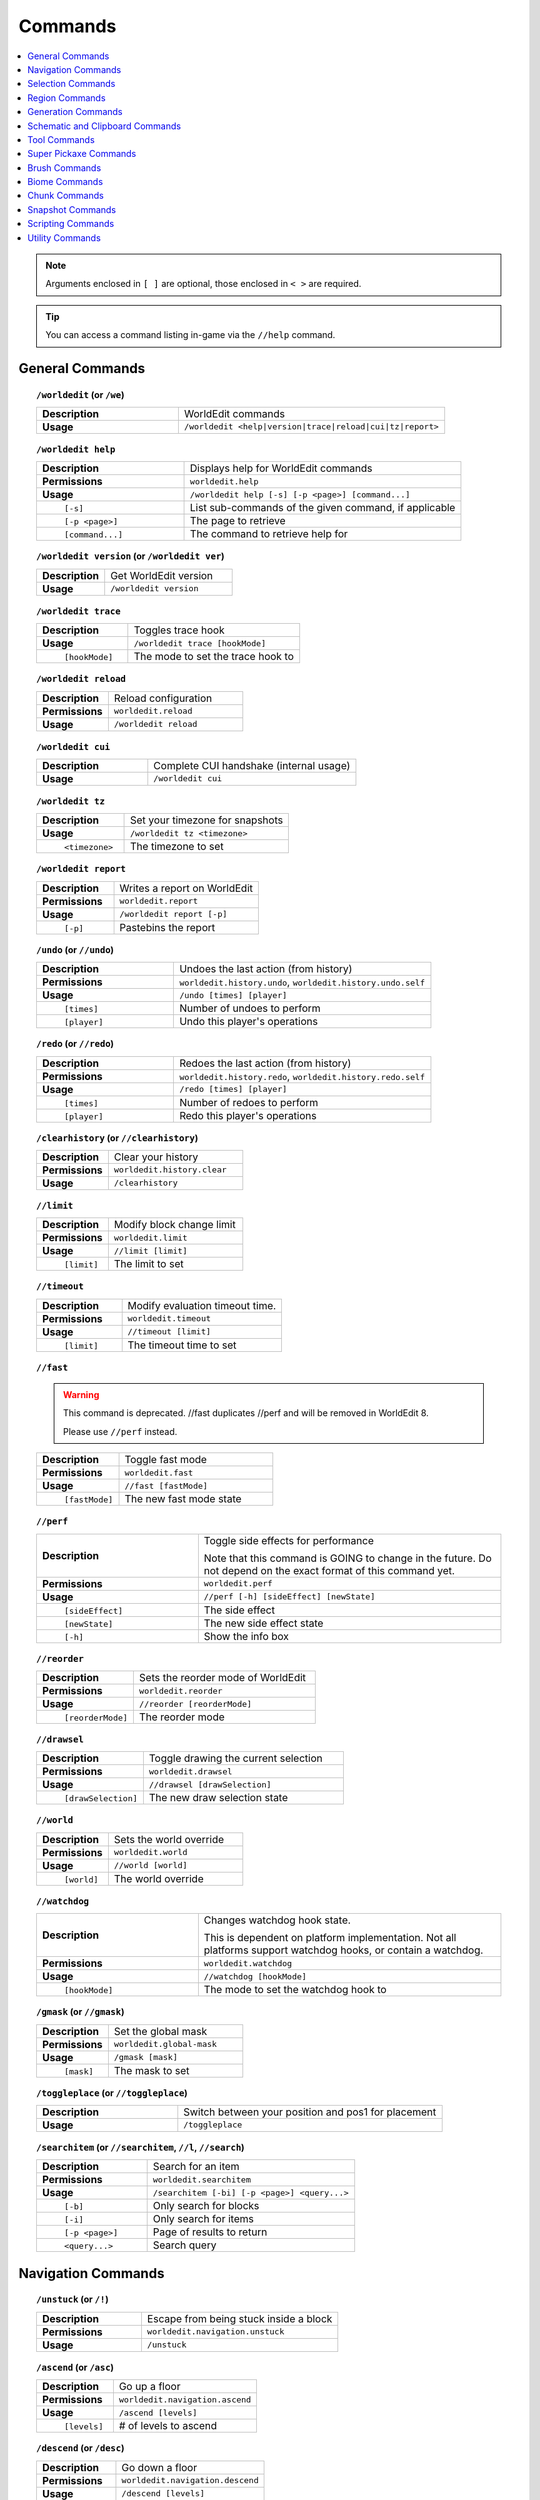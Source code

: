 ========
Commands
========

.. contents::
    :local:

.. note::

    Arguments enclosed in ``[ ]`` are optional, those enclosed in ``< >`` are required.

.. tip::

    You can access a command listing in-game via the ``//help`` command.

General Commands
~~~~~~~~~~~~~~~~
.. raw:: html

    <span id="command-/worldedit"></span>

.. topic:: ``/worldedit`` (or ``/we``)
    :class: command-topic

    .. csv-table::
        :widths: 8, 15

        **Description**,"WorldEdit commands"
        **Usage**,"``/worldedit <help|version|trace|reload|cui|tz|report>``"

.. raw:: html

    <span id="command-/worldedit-help"></span>

.. topic:: ``/worldedit help``
    :class: command-topic

    .. csv-table::
        :widths: 8, 15

        **Description**,"Displays help for WorldEdit commands"
        **Permissions**,"``worldedit.help``"
        **Usage**,"``/worldedit help [-s] [-p <page>] [command...]``"
          ``[-s]``,"List sub-commands of the given command, if applicable"
          ``[-p <page>]``,"The page to retrieve"
          ``[command...]``,"The command to retrieve help for"

.. raw:: html

    <span id="command-/worldedit-version"></span>

.. topic:: ``/worldedit version`` (or ``/worldedit ver``)
    :class: command-topic

    .. csv-table::
        :widths: 8, 15

        **Description**,"Get WorldEdit version"
        **Usage**,"``/worldedit version``"

.. raw:: html

    <span id="command-/worldedit-trace"></span>

.. topic:: ``/worldedit trace``
    :class: command-topic

    .. csv-table::
        :widths: 8, 15

        **Description**,"Toggles trace hook"
        **Usage**,"``/worldedit trace [hookMode]``"
          ``[hookMode]``,"The mode to set the trace hook to"

.. raw:: html

    <span id="command-/worldedit-reload"></span>

.. topic:: ``/worldedit reload``
    :class: command-topic

    .. csv-table::
        :widths: 8, 15

        **Description**,"Reload configuration"
        **Permissions**,"``worldedit.reload``"
        **Usage**,"``/worldedit reload``"

.. raw:: html

    <span id="command-/worldedit-cui"></span>

.. topic:: ``/worldedit cui``
    :class: command-topic

    .. csv-table::
        :widths: 8, 15

        **Description**,"Complete CUI handshake (internal usage)"
        **Usage**,"``/worldedit cui``"

.. raw:: html

    <span id="command-/worldedit-tz"></span>

.. topic:: ``/worldedit tz``
    :class: command-topic

    .. csv-table::
        :widths: 8, 15

        **Description**,"Set your timezone for snapshots"
        **Usage**,"``/worldedit tz <timezone>``"
          ``<timezone>``,"The timezone to set"

.. raw:: html

    <span id="command-/worldedit-report"></span>

.. topic:: ``/worldedit report``
    :class: command-topic

    .. csv-table::
        :widths: 8, 15

        **Description**,"Writes a report on WorldEdit"
        **Permissions**,"``worldedit.report``"
        **Usage**,"``/worldedit report [-p]``"
          ``[-p]``,"Pastebins the report"

.. raw:: html

    <span id="command-/undo"></span>

.. topic:: ``/undo`` (or ``//undo``)
    :class: command-topic

    .. csv-table::
        :widths: 8, 15

        **Description**,"Undoes the last action (from history)"
        **Permissions**,"``worldedit.history.undo``, ``worldedit.history.undo.self``"
        **Usage**,"``/undo [times] [player]``"
          ``[times]``,"Number of undoes to perform"
          ``[player]``,"Undo this player's operations"

.. raw:: html

    <span id="command-/redo"></span>

.. topic:: ``/redo`` (or ``//redo``)
    :class: command-topic

    .. csv-table::
        :widths: 8, 15

        **Description**,"Redoes the last action (from history)"
        **Permissions**,"``worldedit.history.redo``, ``worldedit.history.redo.self``"
        **Usage**,"``/redo [times] [player]``"
          ``[times]``,"Number of redoes to perform"
          ``[player]``,"Redo this player's operations"

.. raw:: html

    <span id="command-/clearhistory"></span>

.. topic:: ``/clearhistory`` (or ``//clearhistory``)
    :class: command-topic

    .. csv-table::
        :widths: 8, 15

        **Description**,"Clear your history"
        **Permissions**,"``worldedit.history.clear``"
        **Usage**,"``/clearhistory``"

.. raw:: html

    <span id="command-//limit"></span>

.. topic:: ``//limit``
    :class: command-topic

    .. csv-table::
        :widths: 8, 15

        **Description**,"Modify block change limit"
        **Permissions**,"``worldedit.limit``"
        **Usage**,"``//limit [limit]``"
          ``[limit]``,"The limit to set"

.. raw:: html

    <span id="command-//timeout"></span>

.. topic:: ``//timeout``
    :class: command-topic

    .. csv-table::
        :widths: 8, 15

        **Description**,"Modify evaluation timeout time."
        **Permissions**,"``worldedit.timeout``"
        **Usage**,"``//timeout [limit]``"
          ``[limit]``,"The timeout time to set"

.. raw:: html

    <span id="command-//fast"></span>

.. topic:: ``//fast``
    :class: command-topic

    .. WARNING::
        This command is deprecated. //fast duplicates //perf and will be removed in WorldEdit 8.

        Please use ``//perf`` instead.
    .. csv-table::
        :widths: 8, 15

        **Description**,"Toggle fast mode"
        **Permissions**,"``worldedit.fast``"
        **Usage**,"``//fast [fastMode]``"
          ``[fastMode]``,"The new fast mode state"

.. raw:: html

    <span id="command-//perf"></span>

.. topic:: ``//perf``
    :class: command-topic

    .. csv-table::
        :widths: 8, 15

        **Description**,"Toggle side effects for performance

        Note that this command is GOING to change in the future. Do not depend on the exact format of this command yet."
        **Permissions**,"``worldedit.perf``"
        **Usage**,"``//perf [-h] [sideEffect] [newState]``"
          ``[sideEffect]``,"The side effect"
          ``[newState]``,"The new side effect state"
          ``[-h]``,"Show the info box"

.. raw:: html

    <span id="command-//reorder"></span>

.. topic:: ``//reorder``
    :class: command-topic

    .. csv-table::
        :widths: 8, 15

        **Description**,"Sets the reorder mode of WorldEdit"
        **Permissions**,"``worldedit.reorder``"
        **Usage**,"``//reorder [reorderMode]``"
          ``[reorderMode]``,"The reorder mode"

.. raw:: html

    <span id="command-//drawsel"></span>

.. topic:: ``//drawsel``
    :class: command-topic

    .. csv-table::
        :widths: 8, 15

        **Description**,"Toggle drawing the current selection"
        **Permissions**,"``worldedit.drawsel``"
        **Usage**,"``//drawsel [drawSelection]``"
          ``[drawSelection]``,"The new draw selection state"

.. raw:: html

    <span id="command-//world"></span>

.. topic:: ``//world``
    :class: command-topic

    .. csv-table::
        :widths: 8, 15

        **Description**,"Sets the world override"
        **Permissions**,"``worldedit.world``"
        **Usage**,"``//world [world]``"
          ``[world]``,"The world override"

.. raw:: html

    <span id="command-//watchdog"></span>

.. topic:: ``//watchdog``
    :class: command-topic

    .. csv-table::
        :widths: 8, 15

        **Description**,"Changes watchdog hook state.

        This is dependent on platform implementation. Not all platforms support watchdog hooks, or contain a watchdog."
        **Permissions**,"``worldedit.watchdog``"
        **Usage**,"``//watchdog [hookMode]``"
          ``[hookMode]``,"The mode to set the watchdog hook to"

.. raw:: html

    <span id="command-/gmask"></span>

.. topic:: ``/gmask`` (or ``//gmask``)
    :class: command-topic

    .. csv-table::
        :widths: 8, 15

        **Description**,"Set the global mask"
        **Permissions**,"``worldedit.global-mask``"
        **Usage**,"``/gmask [mask]``"
          ``[mask]``,"The mask to set"

.. raw:: html

    <span id="command-/toggleplace"></span>

.. topic:: ``/toggleplace`` (or ``//toggleplace``)
    :class: command-topic

    .. csv-table::
        :widths: 8, 15

        **Description**,"Switch between your position and pos1 for placement"
        **Usage**,"``/toggleplace``"

.. raw:: html

    <span id="command-/searchitem"></span>

.. topic:: ``/searchitem`` (or ``//searchitem``, ``//l``, ``//search``)
    :class: command-topic

    .. csv-table::
        :widths: 8, 15

        **Description**,"Search for an item"
        **Permissions**,"``worldedit.searchitem``"
        **Usage**,"``/searchitem [-bi] [-p <page>] <query...>``"
          ``[-b]``,"Only search for blocks"
          ``[-i]``,"Only search for items"
          ``[-p <page>]``,"Page of results to return"
          ``<query...>``,"Search query"


Navigation Commands
~~~~~~~~~~~~~~~~~~~
.. raw:: html

    <span id="command-/unstuck"></span>

.. topic:: ``/unstuck`` (or ``/!``)
    :class: command-topic

    .. csv-table::
        :widths: 8, 15

        **Description**,"Escape from being stuck inside a block"
        **Permissions**,"``worldedit.navigation.unstuck``"
        **Usage**,"``/unstuck``"

.. raw:: html

    <span id="command-/ascend"></span>

.. topic:: ``/ascend`` (or ``/asc``)
    :class: command-topic

    .. csv-table::
        :widths: 8, 15

        **Description**,"Go up a floor"
        **Permissions**,"``worldedit.navigation.ascend``"
        **Usage**,"``/ascend [levels]``"
          ``[levels]``,"# of levels to ascend"

.. raw:: html

    <span id="command-/descend"></span>

.. topic:: ``/descend`` (or ``/desc``)
    :class: command-topic

    .. csv-table::
        :widths: 8, 15

        **Description**,"Go down a floor"
        **Permissions**,"``worldedit.navigation.descend``"
        **Usage**,"``/descend [levels]``"
          ``[levels]``,"# of levels to descend"

.. raw:: html

    <span id="command-/ceil"></span>

.. topic:: ``/ceil``
    :class: command-topic

    .. csv-table::
        :widths: 8, 15

        **Description**,"Go to the ceiling"
        **Permissions**,"``worldedit.navigation.ceiling``"
        **Usage**,"``/ceil [-fg] [clearance]``"
          ``[clearance]``,"# of blocks to leave above you"
          ``[-f]``,"Force using flight to keep you still"
          ``[-g]``,"Force using glass to keep you still"

.. raw:: html

    <span id="command-/thru"></span>

.. topic:: ``/thru``
    :class: command-topic

    .. csv-table::
        :widths: 8, 15

        **Description**,"Pass through walls"
        **Permissions**,"``worldedit.navigation.thru.command``"
        **Usage**,"``/thru``"

.. raw:: html

    <span id="command-/jumpto"></span>

.. topic:: ``/jumpto`` (or ``/j``)
    :class: command-topic

    .. csv-table::
        :widths: 8, 15

        **Description**,"Teleport to a location"
        **Permissions**,"``worldedit.navigation.jumpto.command``"
        **Usage**,"``/jumpto``"

.. raw:: html

    <span id="command-/up"></span>

.. topic:: ``/up``
    :class: command-topic

    .. csv-table::
        :widths: 8, 15

        **Description**,"Go upwards some distance"
        **Permissions**,"``worldedit.navigation.up``"
        **Usage**,"``/up [-fg] <distance>``"
          ``<distance>``,"Distance to go upwards"
          ``[-f]``,"Force using flight to keep you still"
          ``[-g]``,"Force using glass to keep you still"


Selection Commands
~~~~~~~~~~~~~~~~~~
.. raw:: html

    <span id="command-//pos1"></span>

.. topic:: ``//pos1``
    :class: command-topic

    .. csv-table::
        :widths: 8, 15

        **Description**,"Set position 1"
        **Permissions**,"``worldedit.selection.pos``"
        **Usage**,"``//pos1 [coordinates]``"
          ``[coordinates]``,"Coordinates to set position 1 to"

.. raw:: html

    <span id="command-//pos2"></span>

.. topic:: ``//pos2``
    :class: command-topic

    .. csv-table::
        :widths: 8, 15

        **Description**,"Set position 2"
        **Permissions**,"``worldedit.selection.pos``"
        **Usage**,"``//pos2 [coordinates]``"
          ``[coordinates]``,"Coordinates to set position 2 to"

.. raw:: html

    <span id="command-//hpos1"></span>

.. topic:: ``//hpos1``
    :class: command-topic

    .. csv-table::
        :widths: 8, 15

        **Description**,"Set position 1 to targeted block"
        **Permissions**,"``worldedit.selection.hpos``"
        **Usage**,"``//hpos1``"

.. raw:: html

    <span id="command-//hpos2"></span>

.. topic:: ``//hpos2``
    :class: command-topic

    .. csv-table::
        :widths: 8, 15

        **Description**,"Set position 2 to targeted block"
        **Permissions**,"``worldedit.selection.hpos``"
        **Usage**,"``//hpos2``"

.. raw:: html

    <span id="command-//chunk"></span>

.. topic:: ``//chunk``
    :class: command-topic

    .. csv-table::
        :widths: 8, 15

        **Description**,"Set the selection to your current chunk.

        This command selects 256-block-tall areas,
        which can be specified by the y-coordinate.
        E.g. -c x,1,z will select from y=256 to y=511."
        **Permissions**,"``worldedit.selection.chunk``"
        **Usage**,"``//chunk [-cs] [coordinates]``"
          ``[coordinates]``,"The chunk to select"
          ``[-s]``,"Expand your selection to encompass all chunks that are part of it"
          ``[-c]``,"Use chunk coordinates instead of block coordinates"

.. raw:: html

    <span id="command-//wand"></span>

.. topic:: ``//wand``
    :class: command-topic

    .. csv-table::
        :widths: 8, 15

        **Description**,"Get the wand item

        You must have also have permission to use at least one of the features of the requested wand."
        **Permissions**,"``worldedit.wand``"
        **Usage**,"``//wand [-n]``"
          ``[-n]``,"Get a navigation wand"

.. raw:: html

    <span id="command-/toggleeditwand"></span>

.. topic:: ``/toggleeditwand``
    :class: command-topic

    .. csv-table::
        :widths: 8, 15

        **Description**,"Remind the user that the wand is now a tool and can be unbound with /tool none."
        **Permissions**,"``worldedit.wand.toggle``"
        **Usage**,"``/toggleeditwand``"

.. raw:: html

    <span id="command-//contract"></span>

.. topic:: ``//contract``
    :class: command-topic

    .. csv-table::
        :widths: 8, 15

        **Description**,"Contract the selection area"
        **Permissions**,"``worldedit.selection.contract``"
        **Usage**,"``//contract <amount> [reverseAmount] [direction]``"
          ``<amount>``,"Amount to contract the selection by"
          ``[reverseAmount]``,"Amount to contract the selection by in the other direction"
          ``[direction]``,"Direction to contract"

.. raw:: html

    <span id="command-//shift"></span>

.. topic:: ``//shift``
    :class: command-topic

    .. csv-table::
        :widths: 8, 15

        **Description**,"Shift the selection area"
        **Permissions**,"``worldedit.selection.shift``"
        **Usage**,"``//shift <amount> [direction]``"
          ``<amount>``,"Amount to shift the selection by"
          ``[direction]``,"Direction to contract"

.. raw:: html

    <span id="command-//outset"></span>

.. topic:: ``//outset``
    :class: command-topic

    .. csv-table::
        :widths: 8, 15

        **Description**,"Outset the selection area"
        **Permissions**,"``worldedit.selection.outset``"
        **Usage**,"``//outset [-hv] <amount>``"
          ``<amount>``,"Amount to expand the selection by in all directions"
          ``[-h]``,"Only expand horizontally"
          ``[-v]``,"Only expand vertically"

.. raw:: html

    <span id="command-//inset"></span>

.. topic:: ``//inset``
    :class: command-topic

    .. csv-table::
        :widths: 8, 15

        **Description**,"Inset the selection area"
        **Permissions**,"``worldedit.selection.inset``"
        **Usage**,"``//inset [-hv] <amount>``"
          ``<amount>``,"Amount to contract the selection by in all directions"
          ``[-h]``,"Only contract horizontally"
          ``[-v]``,"Only contract vertically"

.. raw:: html

    <span id="command-//size"></span>

.. topic:: ``//size``
    :class: command-topic

    .. csv-table::
        :widths: 8, 15

        **Description**,"Get information about the selection"
        **Permissions**,"``worldedit.selection.size``"
        **Usage**,"``//size [-c]``"
          ``[-c]``,"Get clipboard info instead"

.. raw:: html

    <span id="command-//count"></span>

.. topic:: ``//count``
    :class: command-topic

    .. csv-table::
        :widths: 8, 15

        **Description**,"Counts the number of blocks matching a mask"
        **Permissions**,"``worldedit.analysis.count``"
        **Usage**,"``//count <mask>``"
          ``<mask>``,"The mask of blocks to match"

.. raw:: html

    <span id="command-//distr"></span>

.. topic:: ``//distr``
    :class: command-topic

    .. csv-table::
        :widths: 8, 15

        **Description**,"Get the distribution of blocks in the selection"
        **Permissions**,"``worldedit.analysis.distr``"
        **Usage**,"``//distr [-cd] [-p <page>]``"
          ``[-c]``,"Get the distribution of the clipboard instead"
          ``[-d]``,"Separate blocks by state"
          ``[-p <page>]``,"Gets page from a previous distribution."

.. raw:: html

    <span id="command-//sel"></span>

.. topic:: ``//sel`` (or ``/;``, ``//desel``, ``//deselect``)
    :class: command-topic

    .. csv-table::
        :widths: 8, 15

        **Description**,"Choose a region selector"
        **Usage**,"``//sel [-d] [selector]``"
          ``[selector]``,"Selector to switch to"
          ``[-d]``,"Set default selector"

.. raw:: html

    <span id="command-//expand"></span>

.. topic:: ``//expand``
    :class: command-topic

    .. csv-table::
        :widths: 8, 15

        **Description**,"Expand the selection area"
        **Permissions**,"``worldedit.selection.expand``"
        **Usage**,"``//expand <vert|<amount> [reverseAmount] [direction]>``"
          ``<amount>``,"Amount to expand the selection by, can be `vert` to expand to the whole vertical column"
          ``[reverseAmount]``,"Amount to expand the selection by in the other direction"
          ``[direction]``,"Direction to expand"

.. raw:: html

    <span id="command-//expand-vert"></span>

.. topic:: ``//expand vert``
    :class: command-topic

    .. csv-table::
        :widths: 8, 15

        **Description**,"Vertically expand the selection to world limits."
        **Usage**,"``//expand vert``"


Region Commands
~~~~~~~~~~~~~~~
.. raw:: html

    <span id="command-//set"></span>

.. topic:: ``//set``
    :class: command-topic

    .. csv-table::
        :widths: 8, 15

        **Description**,"Sets all the blocks in the region"
        **Permissions**,"``worldedit.region.set``"
        **Usage**,"``//set <pattern>``"
          ``<pattern>``,"The pattern of blocks to set"

.. raw:: html

    <span id="command-//line"></span>

.. topic:: ``//line``
    :class: command-topic

    .. csv-table::
        :widths: 8, 15

        **Description**,"Draws line segments between cuboid selection corners or convex polyhedral selection vertices

        Can only be used with a cuboid selection or a convex polyhedral selection"
        **Permissions**,"``worldedit.region.line``"
        **Usage**,"``//line [-h] <pattern> [thickness]``"
          ``<pattern>``,"The pattern of blocks to place"
          ``[thickness]``,"The thickness of the line"
          ``[-h]``,"Generate only a shell"

.. raw:: html

    <span id="command-//curve"></span>

.. topic:: ``//curve``
    :class: command-topic

    .. csv-table::
        :widths: 8, 15

        **Description**,"Draws a spline through selected points

        Can only be used with a convex polyhedral selection"
        **Permissions**,"``worldedit.region.curve``"
        **Usage**,"``//curve [-h] <pattern> [thickness]``"
          ``<pattern>``,"The pattern of blocks to place"
          ``[thickness]``,"The thickness of the curve"
          ``[-h]``,"Generate only a shell"

.. raw:: html

    <span id="command-//replace"></span>

.. topic:: ``//replace`` (or ``//re``, ``//rep``)
    :class: command-topic

    .. csv-table::
        :widths: 8, 15

        **Description**,"Replace all blocks in the selection with another"
        **Permissions**,"``worldedit.region.replace``"
        **Usage**,"``//replace [from] <to>``"
          ``[from]``,"The mask representing blocks to replace"
          ``<to>``,"The pattern of blocks to replace with"

.. raw:: html

    <span id="command-//overlay"></span>

.. topic:: ``//overlay``
    :class: command-topic

    .. csv-table::
        :widths: 8, 15

        **Description**,"Set a block on top of blocks in the region"
        **Permissions**,"``worldedit.region.overlay``"
        **Usage**,"``//overlay <pattern>``"
          ``<pattern>``,"The pattern of blocks to overlay"

.. raw:: html

    <span id="command-//center"></span>

.. topic:: ``//center`` (or ``//middle``)
    :class: command-topic

    .. csv-table::
        :widths: 8, 15

        **Description**,"Set the center block(s)"
        **Permissions**,"``worldedit.region.center``"
        **Usage**,"``//center <pattern>``"
          ``<pattern>``,"The pattern of blocks to set"

.. raw:: html

    <span id="command-//naturalize"></span>

.. topic:: ``//naturalize``
    :class: command-topic

    .. csv-table::
        :widths: 8, 15

        **Description**,"3 layers of dirt on top then rock below"
        **Permissions**,"``worldedit.region.naturalize``"
        **Usage**,"``//naturalize``"

.. raw:: html

    <span id="command-//walls"></span>

.. topic:: ``//walls``
    :class: command-topic

    .. csv-table::
        :widths: 8, 15

        **Description**,"Build the four sides of the selection"
        **Permissions**,"``worldedit.region.walls``"
        **Usage**,"``//walls <pattern>``"
          ``<pattern>``,"The pattern of blocks to set"

.. raw:: html

    <span id="command-//faces"></span>

.. topic:: ``//faces`` (or ``//outline``)
    :class: command-topic

    .. csv-table::
        :widths: 8, 15

        **Description**,"Build the walls, ceiling, and floor of a selection"
        **Permissions**,"``worldedit.region.faces``"
        **Usage**,"``//faces <pattern>``"
          ``<pattern>``,"The pattern of blocks to set"

.. raw:: html

    <span id="command-//smooth"></span>

.. topic:: ``//smooth``
    :class: command-topic

    .. csv-table::
        :widths: 8, 15

        **Description**,"Smooth the elevation in the selection

        Example: '//smooth 1 grass_block,dirt,stone' would only smooth natural surface terrain."
        **Permissions**,"``worldedit.region.smooth``"
        **Usage**,"``//smooth [iterations] [mask]``"
          ``[iterations]``,"# of iterations to perform"
          ``[mask]``,"The mask of blocks to use as the height map"

.. raw:: html

    <span id="command-//move"></span>

.. topic:: ``//move``
    :class: command-topic

    .. csv-table::
        :widths: 8, 15

        **Description**,"Move the contents of the selection"
        **Permissions**,"``worldedit.region.move``"
        **Usage**,"``//move [-abes] [multiplier] [offset] [replace] [-m <mask>]``"
          ``[multiplier]``,"number of times to apply the offset"
          ``[offset]``,"The offset to move"
          ``[replace]``,"The pattern of blocks to leave"
          ``[-s]``,"Shift the selection to the target location"
          ``[-a]``,"Ignore air blocks"
          ``[-e]``,"Also copy entities"
          ``[-b]``,"Also copy biomes"
          ``[-m <mask>]``,"Set the include mask, non-matching blocks become air"

.. raw:: html

    <span id="command-//stack"></span>

.. topic:: ``//stack``
    :class: command-topic

    .. csv-table::
        :widths: 8, 15

        **Description**,"Repeat the contents of the selection"
        **Permissions**,"``worldedit.region.stack``"
        **Usage**,"``//stack [-abers] [count] [offset] [-m <mask>]``"
          ``[count]``,"# of copies to stack"
          ``[offset]``,"How far to move the contents each stack"
          ``[-s]``,"Shift the selection to the last stacked copy"
          ``[-a]``,"Ignore air blocks"
          ``[-e]``,"Also copy entities"
          ``[-b]``,"Also copy biomes"
          ``[-r]``,"Use block units"
          ``[-m <mask>]``,"Set the include mask, non-matching blocks become air"

.. raw:: html

    <span id="command-//regen"></span>

.. topic:: ``//regen``
    :class: command-topic

    .. csv-table::
        :widths: 8, 15

        **Description**,"Regenerates the contents of the selection"
        **Permissions**,"``worldedit.regen``"
        **Usage**,"``//regen [-b] [seed]``"
          ``[seed]``,"The seed to regenerate with, otherwise uses world seed"
          ``[-b]``,"Regenerate biomes as well"

.. raw:: html

    <span id="command-//deform"></span>

.. topic:: ``//deform``
    :class: command-topic

    .. csv-table::
        :widths: 8, 15

        **Description**,"Deforms a selected region with an expression

        The expression is executed for each block and is expected
        to modify the variables x, y and z to point to a new block
        to fetch. For details, see https://ehub.to/we/expr"
        **Permissions**,"``worldedit.region.deform``"
        **Usage**,"``//deform [-cor] <expression...>``"
          ``<expression...>``,"The expression to use"
          ``[-r]``,"Use the game's coordinate origin"
          ``[-o]``,"Use the placement's coordinate origin"
          ``[-c]``,"Use the selection's center as origin"

.. raw:: html

    <span id="command-//hollow"></span>

.. topic:: ``//hollow``
    :class: command-topic

    .. csv-table::
        :widths: 8, 15

        **Description**,"Hollows out the object contained in this selection

        Thickness is measured in manhattan distance."
        **Permissions**,"``worldedit.region.hollow``"
        **Usage**,"``//hollow [thickness] [pattern]``"
          ``[thickness]``,"Thickness of the shell to leave"
          ``[pattern]``,"The pattern of blocks to replace the hollowed area with"

.. raw:: html

    <span id="command-//forest"></span>

.. topic:: ``//forest``
    :class: command-topic

    .. csv-table::
        :widths: 8, 15

        **Description**,"Make a forest within the region"
        **Permissions**,"``worldedit.region.forest``"
        **Usage**,"``//forest [type] [density]``"
          ``[type]``,"The type of tree to place"
          ``[density]``,"The density of the forest"

.. raw:: html

    <span id="command-//flora"></span>

.. topic:: ``//flora``
    :class: command-topic

    .. csv-table::
        :widths: 8, 15

        **Description**,"Make flora within the region"
        **Permissions**,"``worldedit.region.flora``"
        **Usage**,"``//flora [density]``"
          ``[density]``,"The density of the forest"


Generation Commands
~~~~~~~~~~~~~~~~~~~
.. raw:: html

    <span id="command-//hcyl"></span>

.. topic:: ``//hcyl``
    :class: command-topic

    .. csv-table::
        :widths: 8, 15

        **Description**,"Generates a hollow cylinder."
        **Permissions**,"``worldedit.generation.cylinder``"
        **Usage**,"``//hcyl <pattern> <radii> [height]``"
          ``<pattern>``,"The pattern of blocks to generate"
          ``<radii>``,"The radii of the cylinder. 1st is N/S, 2nd is E/W"
          ``[height]``,"The height of the cylinder"

.. raw:: html

    <span id="command-//cyl"></span>

.. topic:: ``//cyl``
    :class: command-topic

    .. csv-table::
        :widths: 8, 15

        **Description**,"Generates a cylinder."
        **Permissions**,"``worldedit.generation.cylinder``"
        **Usage**,"``//cyl [-h] <pattern> <radii> [height]``"
          ``<pattern>``,"The pattern of blocks to generate"
          ``<radii>``,"The radii of the cylinder. 1st is N/S, 2nd is E/W"
          ``[height]``,"The height of the cylinder"
          ``[-h]``,"Make a hollow cylinder"

.. raw:: html

    <span id="command-//hsphere"></span>

.. topic:: ``//hsphere``
    :class: command-topic

    .. csv-table::
        :widths: 8, 15

        **Description**,"Generates a hollow sphere."
        **Permissions**,"``worldedit.generation.sphere``"
        **Usage**,"``//hsphere [-r] <pattern> <radii>``"
          ``<pattern>``,"The pattern of blocks to generate"
          ``<radii>``,"The radii of the sphere. Order is N/S, U/D, E/W"
          ``[-r]``,"Raise the bottom of the sphere to the placement position"

.. raw:: html

    <span id="command-//sphere"></span>

.. topic:: ``//sphere``
    :class: command-topic

    .. csv-table::
        :widths: 8, 15

        **Description**,"Generates a filled sphere."
        **Permissions**,"``worldedit.generation.sphere``"
        **Usage**,"``//sphere [-hr] <pattern> <radii>``"
          ``<pattern>``,"The pattern of blocks to generate"
          ``<radii>``,"The radii of the sphere. Order is N/S, U/D, E/W"
          ``[-r]``,"Raise the bottom of the sphere to the placement position"
          ``[-h]``,"Make a hollow sphere"

.. raw:: html

    <span id="command-/forestgen"></span>

.. topic:: ``/forestgen``
    :class: command-topic

    .. csv-table::
        :widths: 8, 15

        **Description**,"Generate a forest"
        **Permissions**,"``worldedit.generation.forest``"
        **Usage**,"``/forestgen [size] [type] [density]``"
          ``[size]``,"The size of the forest, in blocks"
          ``[type]``,"The type of forest"
          ``[density]``,"The density of the forest, between 0 and 100"

.. raw:: html

    <span id="command-/pumpkins"></span>

.. topic:: ``/pumpkins``
    :class: command-topic

    .. csv-table::
        :widths: 8, 15

        **Description**,"Generate pumpkin patches"
        **Permissions**,"``worldedit.generation.pumpkins``"
        **Usage**,"``/pumpkins [size]``"
          ``[size]``,"The size of the patch"

.. raw:: html

    <span id="command-//hpyramid"></span>

.. topic:: ``//hpyramid``
    :class: command-topic

    .. csv-table::
        :widths: 8, 15

        **Description**,"Generate a hollow pyramid"
        **Permissions**,"``worldedit.generation.pyramid``"
        **Usage**,"``//hpyramid <pattern> <size>``"
          ``<pattern>``,"The pattern of blocks to set"
          ``<size>``,"The size of the pyramid"

.. raw:: html

    <span id="command-//pyramid"></span>

.. topic:: ``//pyramid``
    :class: command-topic

    .. csv-table::
        :widths: 8, 15

        **Description**,"Generate a filled pyramid"
        **Permissions**,"``worldedit.generation.pyramid``"
        **Usage**,"``//pyramid [-h] <pattern> <size>``"
          ``<pattern>``,"The pattern of blocks to set"
          ``<size>``,"The size of the pyramid"
          ``[-h]``,"Make a hollow pyramid"

.. raw:: html

    <span id="command-//generate"></span>

.. topic:: ``//generate`` (or ``//gen``, ``//g``)
    :class: command-topic

    .. csv-table::
        :widths: 8, 15

        **Description**,"Generates a shape according to a formula.

        For details, see https://ehub.to/we/expr"
        **Permissions**,"``worldedit.generation.shape``"
        **Usage**,"``//generate [-chor] <pattern> <expression...>``"
          ``<pattern>``,"The pattern of blocks to set"
          ``<expression...>``,"Expression to test block placement locations and set block type"
          ``[-h]``,"Generate a hollow shape"
          ``[-r]``,"Use the game's coordinate origin"
          ``[-o]``,"Use the placement's coordinate origin"
          ``[-c]``,"Use the selection's center as origin"

.. raw:: html

    <span id="command-//generatebiome"></span>

.. topic:: ``//generatebiome`` (or ``//genbiome``, ``//gb``)
    :class: command-topic

    .. csv-table::
        :widths: 8, 15

        **Description**,"Sets biome according to a formula.

        For details, see https://ehub.to/we/expr"
        **Permissions**,"``worldedit.generation.shape.biome``"
        **Usage**,"``//generatebiome [-chor] <target> <expression...>``"
          ``<target>``,"The biome type to set"
          ``<expression...>``,"Expression to test block placement locations and set biome type"
          ``[-h]``,"Generate a hollow shape"
          ``[-r]``,"Use the game's coordinate origin"
          ``[-o]``,"Use the placement's coordinate origin"
          ``[-c]``,"Use the selection's center as origin"


Schematic and Clipboard Commands
~~~~~~~~~~~~~~~~~~~~~~~~~~~~~~~~
.. raw:: html

    <span id="command-/schematic"></span>

.. topic:: ``/schematic`` (or ``/schem``, ``//schematic``, ``//schem``)
    :class: command-topic

    .. csv-table::
        :widths: 8, 15

        **Description**,"Schematic commands for saving/loading areas"
        **Permissions**,"``worldedit.schematic.delete``, ``worldedit.schematic.list``, ``worldedit.clipboard.load``, ``worldedit.schematic.save``, ``worldedit.schematic.formats``, ``worldedit.schematic.load``, ``worldedit.clipboard.save``"
        **Usage**,"``/schematic <list|formats|load|delete|save>``"

.. raw:: html

    <span id="command-/schematic-list"></span>

.. topic:: ``/schematic list`` (or ``/schematic all``, ``/schematic ls``)
    :class: command-topic

    .. csv-table::
        :widths: 8, 15

        **Description**,"List saved schematics

        Note: Format is not fully verified until loading."
        **Permissions**,"``worldedit.schematic.list``"
        **Usage**,"``/schematic list [-dn] [-p <page>]``"
          ``[-p <page>]``,"Page to view."
          ``[-d]``,"Sort by date, oldest first"
          ``[-n]``,"Sort by date, newest first"

.. raw:: html

    <span id="command-/schematic-formats"></span>

.. topic:: ``/schematic formats`` (or ``/schematic listformats``, ``/schematic f``)
    :class: command-topic

    .. csv-table::
        :widths: 8, 15

        **Description**,"List available formats"
        **Permissions**,"``worldedit.schematic.formats``"
        **Usage**,"``/schematic formats``"

.. raw:: html

    <span id="command-/schematic-load"></span>

.. topic:: ``/schematic load``
    :class: command-topic

    .. csv-table::
        :widths: 8, 15

        **Description**,"Load a schematic into your clipboard"
        **Permissions**,"``worldedit.clipboard.load``, ``worldedit.schematic.load``"
        **Usage**,"``/schematic load <filename> [formatName]``"
          ``<filename>``,"File name."
          ``[formatName]``,"Format name."

.. raw:: html

    <span id="command-/schematic-delete"></span>

.. topic:: ``/schematic delete`` (or ``/schematic d``)
    :class: command-topic

    .. csv-table::
        :widths: 8, 15

        **Description**,"Delete a saved schematic"
        **Permissions**,"``worldedit.schematic.delete``"
        **Usage**,"``/schematic delete <filename>``"
          ``<filename>``,"File name."

.. raw:: html

    <span id="command-/schematic-save"></span>

.. topic:: ``/schematic save``
    :class: command-topic

    .. csv-table::
        :widths: 8, 15

        **Description**,"Save a schematic into your clipboard"
        **Permissions**,"``worldedit.clipboard.save``, ``worldedit.schematic.save``"
        **Usage**,"``/schematic save [-f] <filename> [formatName]``"
          ``<filename>``,"File name."
          ``[formatName]``,"Format name."
          ``[-f]``,"Overwrite an existing file."

.. raw:: html

    <span id="command-//copy"></span>

.. topic:: ``//copy``
    :class: command-topic

    .. csv-table::
        :widths: 8, 15

        **Description**,"Copy the selection to the clipboard"
        **Permissions**,"``worldedit.clipboard.copy``"
        **Usage**,"``//copy [-be] [-m <mask>]``"
          ``[-e]``,"Also copy entities"
          ``[-b]``,"Also copy biomes"
          ``[-m <mask>]``,"Set the include mask, non-matching blocks become air"

.. raw:: html

    <span id="command-//cut"></span>

.. topic:: ``//cut``
    :class: command-topic

    .. csv-table::
        :widths: 8, 15

        **Description**,"Cut the selection to the clipboard"
        **Permissions**,"``worldedit.clipboard.cut``"
        **Usage**,"``//cut [-be] [leavePattern] [-m <mask>]``"
          ``[leavePattern]``,"Pattern to leave in place of the selection"
          ``[-e]``,"Also cut entities"
          ``[-b]``,"Also copy biomes, source biomes are unaffected"
          ``[-m <mask>]``,"Set the exclude mask, non-matching blocks become air"

.. raw:: html

    <span id="command-//paste"></span>

.. topic:: ``//paste``
    :class: command-topic

    .. csv-table::
        :widths: 8, 15

        **Description**,"Paste the clipboard's contents"
        **Permissions**,"``worldedit.clipboard.paste``"
        **Usage**,"``//paste [-abenos] [-m <sourceMask>]``"
          ``[-a]``,"Skip air blocks"
          ``[-o]``,"Paste at the original position"
          ``[-s]``,"Select the region after pasting"
          ``[-n]``,"No paste, select only. (Implies -s)"
          ``[-e]``,"Paste entities if available"
          ``[-b]``,"Paste biomes if available"
          ``[-m <sourceMask>]``,"Only paste blocks matching this mask"

.. raw:: html

    <span id="command-//rotate"></span>

.. topic:: ``//rotate``
    :class: command-topic

    .. csv-table::
        :widths: 8, 15

        **Description**,"Rotate the contents of the clipboard

        Non-destructively rotate the contents of the clipboard.
        Angles are provided in degrees and a positive angle will result in a clockwise rotation. Multiple rotations can be stacked. Interpolation is not performed so angles should be a multiple of 90 degrees."
        **Permissions**,"``worldedit.clipboard.rotate``"
        **Usage**,"``//rotate <rotateY> [rotateX] [rotateZ]``"
          ``<rotateY>``,"Amount to rotate on the y-axis"
          ``[rotateX]``,"Amount to rotate on the x-axis"
          ``[rotateZ]``,"Amount to rotate on the z-axis"

.. raw:: html

    <span id="command-//flip"></span>

.. topic:: ``//flip``
    :class: command-topic

    .. csv-table::
        :widths: 8, 15

        **Description**,"Flip the contents of the clipboard across the origin"
        **Permissions**,"``worldedit.clipboard.flip``"
        **Usage**,"``//flip [direction]``"
          ``[direction]``,"The direction to flip, defaults to look direction."

.. raw:: html

    <span id="command-/clearclipboard"></span>

.. topic:: ``/clearclipboard``
    :class: command-topic

    .. csv-table::
        :widths: 8, 15

        **Description**,"Clear your clipboard"
        **Permissions**,"``worldedit.clipboard.clear``"
        **Usage**,"``/clearclipboard``"


Tool Commands
~~~~~~~~~~~~~
.. raw:: html

    <span id="command-/tool"></span>

.. topic:: ``/tool``
    :class: command-topic

    .. csv-table::
        :widths: 8, 15

        **Description**,"Binds a tool to the item in your hand"
        **Usage**,"``/tool <none|navwand|info|deltree|floodfill|lrbuild|cycler|farwand|repl|tree|selwand|stacker>``"

.. raw:: html

    <span id="command-/tool-none"></span>

.. topic:: ``/tool none`` (or ``/tool unbind``)
    :class: command-topic

    .. csv-table::
        :widths: 8, 15

        **Description**,"Unbind a bound tool from your current item"
        **Usage**,"``/tool none``"

.. raw:: html

    <span id="command-/tool-navwand"></span>

.. topic:: ``/tool navwand``
    :class: command-topic

    .. csv-table::
        :widths: 8, 15

        **Description**,"Navigation wand tool"
        **Permissions**,"``worldedit.setwand``"
        **Usage**,"``/tool navwand``"

.. raw:: html

    <span id="command-/tool-info"></span>

.. topic:: ``/tool info``
    :class: command-topic

    .. csv-table::
        :widths: 8, 15

        **Description**,"Block information tool"
        **Permissions**,"``worldedit.tool.info``"
        **Usage**,"``/tool info``"

.. raw:: html

    <span id="command-/tool-deltree"></span>

.. topic:: ``/tool deltree``
    :class: command-topic

    .. csv-table::
        :widths: 8, 15

        **Description**,"Floating tree remover tool"
        **Permissions**,"``worldedit.tool.deltree``"
        **Usage**,"``/tool deltree``"

.. raw:: html

    <span id="command-/tool-floodfill"></span>

.. topic:: ``/tool floodfill`` (or ``/tool flood``)
    :class: command-topic

    .. csv-table::
        :widths: 8, 15

        **Description**,"Flood fill tool"
        **Permissions**,"``worldedit.tool.flood-fill``"
        **Usage**,"``/tool floodfill <pattern> <range>``"
          ``<pattern>``,"The pattern to flood fill"
          ``<range>``,"The range to perform the fill"

.. raw:: html

    <span id="command-/tool-lrbuild"></span>

.. topic:: ``/tool lrbuild``
    :class: command-topic

    .. csv-table::
        :widths: 8, 15

        **Description**,"Long-range building tool"
        **Permissions**,"``worldedit.tool.lrbuild``"
        **Usage**,"``/tool lrbuild <primary> <secondary>``"
          ``<primary>``,"Pattern to set on left-click"
          ``<secondary>``,"Pattern to set on right-click"

.. raw:: html

    <span id="command-/tool-cycler"></span>

.. topic:: ``/tool cycler``
    :class: command-topic

    .. csv-table::
        :widths: 8, 15

        **Description**,"Block data cycler tool"
        **Permissions**,"``worldedit.tool.data-cycler``"
        **Usage**,"``/tool cycler``"

.. raw:: html

    <span id="command-/tool-farwand"></span>

.. topic:: ``/tool farwand``
    :class: command-topic

    .. csv-table::
        :widths: 8, 15

        **Description**,"Wand at a distance tool"
        **Permissions**,"``worldedit.tool.farwand``"
        **Usage**,"``/tool farwand``"

.. raw:: html

    <span id="command-/tool-repl"></span>

.. topic:: ``/tool repl``
    :class: command-topic

    .. csv-table::
        :widths: 8, 15

        **Description**,"Block replacer tool"
        **Permissions**,"``worldedit.tool.replacer``"
        **Usage**,"``/tool repl <pattern>``"
          ``<pattern>``,"The pattern of blocks to place"

.. raw:: html

    <span id="command-/tool-tree"></span>

.. topic:: ``/tool tree``
    :class: command-topic

    .. csv-table::
        :widths: 8, 15

        **Description**,"Tree generator tool"
        **Permissions**,"``worldedit.tool.tree``"
        **Usage**,"``/tool tree [type]``"
          ``[type]``,"Type of tree to generate"

.. raw:: html

    <span id="command-/tool-selwand"></span>

.. topic:: ``/tool selwand``
    :class: command-topic

    .. csv-table::
        :widths: 8, 15

        **Description**,"Selection wand tool"
        **Permissions**,"``worldedit.setwand``"
        **Usage**,"``/tool selwand``"

.. raw:: html

    <span id="command-/tool-stacker"></span>

.. topic:: ``/tool stacker``
    :class: command-topic

    .. csv-table::
        :widths: 8, 15

        **Description**,"Block stacker tool"
        **Permissions**,"``worldedit.tool.stack``"
        **Usage**,"``/tool stacker [range] [mask]``"
          ``[range]``,"The max range of the stack"
          ``[mask]``,"The mask to stack until"

.. raw:: html

    <span id="command-/none"></span>

.. topic:: ``/none``
    :class: command-topic

    .. WARNING::
        This command is deprecated. Global tool names cause conflicts and will be removed in WorldEdit 8.

        Please use ``/tool none`` instead.
    .. csv-table::
        :widths: 8, 15

        **Description**,"Unbind a bound tool from your current item"
        **Usage**,"``/none``"

.. raw:: html

    <span id="command-/selwand"></span>

.. topic:: ``/selwand`` (or ``//selwand``)
    :class: command-topic

    .. WARNING::
        This command is deprecated. Global tool names cause conflicts and will be removed in WorldEdit 8.

        Please use ``/tool selwand`` instead.
    .. csv-table::
        :widths: 8, 15

        **Description**,"Selection wand tool"
        **Permissions**,"``worldedit.setwand``"
        **Usage**,"``/selwand``"

.. raw:: html

    <span id="command-/navwand"></span>

.. topic:: ``/navwand`` (or ``//navwand``)
    :class: command-topic

    .. WARNING::
        This command is deprecated. Global tool names cause conflicts and will be removed in WorldEdit 8.

        Please use ``/tool navwand`` instead.
    .. csv-table::
        :widths: 8, 15

        **Description**,"Navigation wand tool"
        **Permissions**,"``worldedit.setwand``"
        **Usage**,"``/navwand``"

.. raw:: html

    <span id="command-/info"></span>

.. topic:: ``/info``
    :class: command-topic

    .. WARNING::
        This command is deprecated. Global tool names cause conflicts and will be removed in WorldEdit 8.

        Please use ``/tool info`` instead.
    .. csv-table::
        :widths: 8, 15

        **Description**,"Block information tool"
        **Permissions**,"``worldedit.tool.info``"
        **Usage**,"``/info``"

.. raw:: html

    <span id="command-/tree"></span>

.. topic:: ``/tree``
    :class: command-topic

    .. WARNING::
        This command is deprecated. Global tool names cause conflicts and will be removed in WorldEdit 8.

        Please use ``/tool tree`` instead.
    .. csv-table::
        :widths: 8, 15

        **Description**,"Tree generator tool"
        **Permissions**,"``worldedit.tool.tree``"
        **Usage**,"``/tree [type]``"
          ``[type]``,"Type of tree to generate"

.. raw:: html

    <span id="command-/repl"></span>

.. topic:: ``/repl``
    :class: command-topic

    .. WARNING::
        This command is deprecated. Global tool names cause conflicts and will be removed in WorldEdit 8.

        Please use ``/tool repl`` instead.
    .. csv-table::
        :widths: 8, 15

        **Description**,"Block replacer tool"
        **Permissions**,"``worldedit.tool.replacer``"
        **Usage**,"``/repl <pattern>``"
          ``<pattern>``,"The pattern of blocks to place"

.. raw:: html

    <span id="command-/cycler"></span>

.. topic:: ``/cycler``
    :class: command-topic

    .. WARNING::
        This command is deprecated. Global tool names cause conflicts and will be removed in WorldEdit 8.

        Please use ``/tool cycler`` instead.
    .. csv-table::
        :widths: 8, 15

        **Description**,"Block data cycler tool"
        **Permissions**,"``worldedit.tool.data-cycler``"
        **Usage**,"``/cycler``"

.. raw:: html

    <span id="command-/floodfill"></span>

.. topic:: ``/floodfill`` (or ``/flood``)
    :class: command-topic

    .. WARNING::
        This command is deprecated. Global tool names cause conflicts and will be removed in WorldEdit 8.

        Please use ``/tool floodfill`` instead.
    .. csv-table::
        :widths: 8, 15

        **Description**,"Flood fill tool"
        **Permissions**,"``worldedit.tool.flood-fill``"
        **Usage**,"``/floodfill <pattern> <range>``"
          ``<pattern>``,"The pattern to flood fill"
          ``<range>``,"The range to perform the fill"

.. raw:: html

    <span id="command-/deltree"></span>

.. topic:: ``/deltree``
    :class: command-topic

    .. WARNING::
        This command is deprecated. Global tool names cause conflicts and will be removed in WorldEdit 8.

        Please use ``/tool deltree`` instead.
    .. csv-table::
        :widths: 8, 15

        **Description**,"Floating tree remover tool"
        **Permissions**,"``worldedit.tool.deltree``"
        **Usage**,"``/deltree``"

.. raw:: html

    <span id="command-/farwand"></span>

.. topic:: ``/farwand``
    :class: command-topic

    .. WARNING::
        This command is deprecated. Global tool names cause conflicts and will be removed in WorldEdit 8.

        Please use ``/tool farwand`` instead.
    .. csv-table::
        :widths: 8, 15

        **Description**,"Wand at a distance tool"
        **Permissions**,"``worldedit.tool.farwand``"
        **Usage**,"``/farwand``"

.. raw:: html

    <span id="command-/lrbuild"></span>

.. topic:: ``/lrbuild`` (or ``//lrbuild``)
    :class: command-topic

    .. WARNING::
        This command is deprecated. Global tool names cause conflicts and will be removed in WorldEdit 8.

        Please use ``/tool lrbuild`` instead.
    .. csv-table::
        :widths: 8, 15

        **Description**,"Long-range building tool"
        **Permissions**,"``worldedit.tool.lrbuild``"
        **Usage**,"``/lrbuild <primary> <secondary>``"
          ``<primary>``,"Pattern to set on left-click"
          ``<secondary>``,"Pattern to set on right-click"

.. raw:: html

    <span id="command-//"></span>

.. topic:: ``//`` (or ``/,``)
    :class: command-topic

    .. csv-table::
        :widths: 8, 15

        **Description**,"Toggle the super pickaxe function"
        **Permissions**,"``worldedit.superpickaxe``"
        **Usage**,"``// [superPickaxe]``"
          ``[superPickaxe]``,"The new super pickaxe state"

.. raw:: html

    <span id="command-/mask"></span>

.. topic:: ``/mask``
    :class: command-topic

    .. csv-table::
        :widths: 8, 15

        **Description**,"Set the brush mask"
        **Permissions**,"``worldedit.brush.options.mask``"
        **Usage**,"``/mask [mask]``"
          ``[mask]``,"The mask to set"

.. raw:: html

    <span id="command-/material"></span>

.. topic:: ``/material`` (or ``//material``)
    :class: command-topic

    .. csv-table::
        :widths: 8, 15

        **Description**,"Set the brush material"
        **Permissions**,"``worldedit.brush.options.material``"
        **Usage**,"``/material <pattern>``"
          ``<pattern>``,"The pattern of blocks to use"

.. raw:: html

    <span id="command-/range"></span>

.. topic:: ``/range``
    :class: command-topic

    .. csv-table::
        :widths: 8, 15

        **Description**,"Set the brush range"
        **Permissions**,"``worldedit.brush.options.range``"
        **Usage**,"``/range <range>``"
          ``<range>``,"The range of the brush"

.. raw:: html

    <span id="command-/size"></span>

.. topic:: ``/size``
    :class: command-topic

    .. csv-table::
        :widths: 8, 15

        **Description**,"Set the brush size"
        **Permissions**,"``worldedit.brush.options.size``"
        **Usage**,"``/size <size>``"
          ``<size>``,"The size of the brush"

.. raw:: html

    <span id="command-/tracemask"></span>

.. topic:: ``/tracemask``
    :class: command-topic

    .. csv-table::
        :widths: 8, 15

        **Description**,"Set the mask used to stop tool traces"
        **Permissions**,"``worldedit.brush.options.tracemask``"
        **Usage**,"``/tracemask [mask]``"
          ``[mask]``,"The trace mask to set"


Super Pickaxe Commands
~~~~~~~~~~~~~~~~~~~~~~
.. raw:: html

    <span id="command-/superpickaxe"></span>

.. topic:: ``/superpickaxe`` (or ``/pickaxe``, ``/sp``)
    :class: command-topic

    .. csv-table::
        :widths: 8, 15

        **Description**,"Super-pickaxe commands"
        **Permissions**,"``worldedit.superpickaxe.area``, ``worldedit.superpickaxe.recursive``, ``worldedit.superpickaxe``"
        **Usage**,"``/superpickaxe <single|area|recursive>``"

.. raw:: html

    <span id="command-/superpickaxe-single"></span>

.. topic:: ``/superpickaxe single``
    :class: command-topic

    .. csv-table::
        :widths: 8, 15

        **Description**,"Enable the single block super pickaxe mode"
        **Permissions**,"``worldedit.superpickaxe``"
        **Usage**,"``/superpickaxe single``"

.. raw:: html

    <span id="command-/superpickaxe-area"></span>

.. topic:: ``/superpickaxe area``
    :class: command-topic

    .. csv-table::
        :widths: 8, 15

        **Description**,"Enable the area super pickaxe pickaxe mode"
        **Permissions**,"``worldedit.superpickaxe.area``"
        **Usage**,"``/superpickaxe area <range>``"
          ``<range>``,"The range of the area pickaxe"

.. raw:: html

    <span id="command-/superpickaxe-recursive"></span>

.. topic:: ``/superpickaxe recursive`` (or ``/superpickaxe recur``)
    :class: command-topic

    .. csv-table::
        :widths: 8, 15

        **Description**,"Enable the recursive super pickaxe pickaxe mode"
        **Permissions**,"``worldedit.superpickaxe.recursive``"
        **Usage**,"``/superpickaxe recursive <range>``"
          ``<range>``,"The range of the recursive pickaxe"


Brush Commands
~~~~~~~~~~~~~~
.. raw:: html

    <span id="command-/brush"></span>

.. topic:: ``/brush`` (or ``/br``, ``//brush``, ``//br``)
    :class: command-topic

    .. csv-table::
        :widths: 8, 15

        **Description**,"Brushing commands"
        **Usage**,"``/brush <forest|butcher|paint|none|clipboard|gravity|heightmap|extinguish|sphere|raise|smooth|cylinder|set|apply|deform|lower|snow|biome>``"

.. raw:: html

    <span id="command-/brush-forest"></span>

.. topic:: ``/brush forest``
    :class: command-topic

    .. csv-table::
        :widths: 8, 15

        **Description**,"Forest brush, creates a forest in the area"
        **Permissions**,"``worldedit.brush.forest``"
        **Usage**,"``/brush forest <shape> [radius] [density] <type>``"
          ``<shape>``,"The shape of the region"
          ``[radius]``,"The size of the brush"
          ``[density]``,"The density of the brush"
          ``<type>``,"The type of tree to use"

.. raw:: html

    <span id="command-/brush-butcher"></span>

.. topic:: ``/brush butcher`` (or ``/brush kill``)
    :class: command-topic

    .. csv-table::
        :widths: 8, 15

        **Description**,"Butcher brush, kills mobs within a radius"
        **Permissions**,"``worldedit.brush.butcher``"
        **Usage**,"``/brush butcher [-abfgnprtw] [radius]``"
          ``[radius]``,"Radius to kill mobs in"
          ``[-p]``,"Also kill pets"
          ``[-n]``,"Also kill NPCs"
          ``[-g]``,"Also kill golems"
          ``[-a]``,"Also kill animals"
          ``[-b]``,"Also kill ambient mobs"
          ``[-t]``,"Also kill mobs with name tags"
          ``[-f]``,"Also kill all friendly mobs (Applies the flags `-abgnpt`)"
          ``[-r]``,"Also destroy armor stands"
          ``[-w]``,"Also kill water mobs"

.. raw:: html

    <span id="command-/brush-paint"></span>

.. topic:: ``/brush paint``
    :class: command-topic

    .. csv-table::
        :widths: 8, 15

        **Description**,"Paint brush, apply a function to a surface"
        **Permissions**,"``worldedit.brush.paint``"
        **Usage**,"``/brush paint <shape> [radius] [density] <forest|item|set>``"
          ``<shape>``,"The shape of the region"
          ``[radius]``,"The size of the brush"
          ``[density]``,"The density of the brush"

.. raw:: html

    <span id="command-/brush-none"></span>

.. topic:: ``/brush none`` (or ``/brush unbind``)
    :class: command-topic

    .. csv-table::
        :widths: 8, 15

        **Description**,"Unbind a bound brush from your current item"
        **Usage**,"``/brush none``"

.. raw:: html

    <span id="command-/brush-clipboard"></span>

.. topic:: ``/brush clipboard`` (or ``/brush copy``)
    :class: command-topic

    .. csv-table::
        :widths: 8, 15

        **Description**,"Choose the clipboard brush"
        **Permissions**,"``worldedit.brush.clipboard``"
        **Usage**,"``/brush clipboard [-abeo] [-m <sourceMask>]``"
          ``[-a]``,"Don't paste air from the clipboard"
          ``[-o]``,"Paste starting at the target location, instead of centering on it"
          ``[-e]``,"Paste entities if available"
          ``[-b]``,"Paste biomes if available"
          ``[-m <sourceMask>]``,"Skip blocks matching this mask in the clipboard"

.. raw:: html

    <span id="command-/brush-gravity"></span>

.. topic:: ``/brush gravity`` (or ``/brush grav``)
    :class: command-topic

    .. csv-table::
        :widths: 8, 15

        **Description**,"Gravity brush, simulates the effect of gravity"
        **Permissions**,"``worldedit.brush.gravity``"
        **Usage**,"``/brush gravity [radius] [-h <height>]``"
          ``[radius]``,"The radius to apply gravity in"
          ``[-h <height>]``,"Affect blocks between the given height, upwards and downwards, rather than the target location Y + radius"

.. raw:: html

    <span id="command-/brush-heightmap"></span>

.. topic:: ``/brush heightmap``
    :class: command-topic

    .. csv-table::
        :widths: 8, 15

        **Description**,"Heightmap brush, raises or lowers terrain using an image heightmap"
        **Permissions**,"``worldedit.brush.heightmap``"
        **Usage**,"``/brush heightmap [-efr] <imageName> [radius] [intensity]``"
          ``<imageName>``,"The name of the image"
          ``[radius]``,"The size of the brush"
          ``[intensity]``,"The intensity of the brush"
          ``[-e]``,"Erase blocks instead of filling them"
          ``[-f]``,"Don't change blocks above the selected height"
          ``[-r]``,"Randomizes the brush's height slightly."

.. raw:: html

    <span id="command-/brush-extinguish"></span>

.. topic:: ``/brush extinguish`` (or ``/brush ex``)
    :class: command-topic

    .. csv-table::
        :widths: 8, 15

        **Description**,"Shortcut fire extinguisher brush"
        **Permissions**,"``worldedit.brush.ex``"
        **Usage**,"``/brush extinguish [radius]``"
          ``[radius]``,"The radius to extinguish"

.. raw:: html

    <span id="command-/brush-sphere"></span>

.. topic:: ``/brush sphere`` (or ``/brush s``)
    :class: command-topic

    .. csv-table::
        :widths: 8, 15

        **Description**,"Choose the sphere brush"
        **Permissions**,"``worldedit.brush.sphere``"
        **Usage**,"``/brush sphere [-h] <pattern> [radius]``"
          ``<pattern>``,"The pattern of blocks to set"
          ``[radius]``,"The radius of the sphere"
          ``[-h]``,"Create hollow spheres instead"

.. raw:: html

    <span id="command-/brush-raise"></span>

.. topic:: ``/brush raise``
    :class: command-topic

    .. csv-table::
        :widths: 8, 15

        **Description**,"Raise brush, raise all blocks by one"
        **Permissions**,"``worldedit.brush.raise``"
        **Usage**,"``/brush raise <shape> [radius]``"
          ``<shape>``,"The shape of the region"
          ``[radius]``,"The size of the brush"

.. raw:: html

    <span id="command-/brush-smooth"></span>

.. topic:: ``/brush smooth``
    :class: command-topic

    .. csv-table::
        :widths: 8, 15

        **Description**,"Choose the terrain softener brush

        Example: '/brush smooth 2 4 grass_block,dirt,stone'"
        **Permissions**,"``worldedit.brush.smooth``"
        **Usage**,"``/brush smooth [radius] [iterations] [mask]``"
          ``[radius]``,"The radius to sample for softening"
          ``[iterations]``,"The number of iterations to perform"
          ``[mask]``,"The mask of blocks to use for the heightmap"

.. raw:: html

    <span id="command-/brush-cylinder"></span>

.. topic:: ``/brush cylinder`` (or ``/brush cyl``, ``/brush c``)
    :class: command-topic

    .. csv-table::
        :widths: 8, 15

        **Description**,"Choose the cylinder brush"
        **Permissions**,"``worldedit.brush.cylinder``"
        **Usage**,"``/brush cylinder [-h] <pattern> [radius] [height]``"
          ``<pattern>``,"The pattern of blocks to set"
          ``[radius]``,"The radius of the cylinder"
          ``[height]``,"The height of the cylinder"
          ``[-h]``,"Create hollow cylinders instead"

.. raw:: html

    <span id="command-/brush-set"></span>

.. topic:: ``/brush set``
    :class: command-topic

    .. csv-table::
        :widths: 8, 15

        **Description**,"Set brush, sets all blocks in the area"
        **Permissions**,"``worldedit.brush.set``"
        **Usage**,"``/brush set <shape> [radius] <pattern>``"
          ``<shape>``,"The shape of the region"
          ``[radius]``,"The size of the brush"
          ``<pattern>``,"The pattern of blocks to set"

.. raw:: html

    <span id="command-/brush-apply"></span>

.. topic:: ``/brush apply``
    :class: command-topic

    .. csv-table::
        :widths: 8, 15

        **Description**,"Apply brush, apply a function to every block"
        **Permissions**,"``worldedit.brush.apply``"
        **Usage**,"``/brush apply <shape> [radius] <forest|item|set>``"
          ``<shape>``,"The shape of the region"
          ``[radius]``,"The size of the brush"

.. raw:: html

    <span id="command-/brush-deform"></span>

.. topic:: ``/brush deform``
    :class: command-topic

    .. csv-table::
        :widths: 8, 15

        **Description**,"Deform brush, applies an expression to an area"
        **Permissions**,"``worldedit.brush.deform``"
        **Usage**,"``/brush deform [-or] <shape> [radius] [expression]``"
          ``<shape>``,"The shape of the region"
          ``[radius]``,"The size of the brush"
          ``[expression]``,"Expression to apply"
          ``[-r]``,"Use the game's coordinate origin"
          ``[-o]``,"Use the placement position as the origin"

.. raw:: html

    <span id="command-/brush-lower"></span>

.. topic:: ``/brush lower``
    :class: command-topic

    .. csv-table::
        :widths: 8, 15

        **Description**,"Lower brush, lower all blocks by one"
        **Permissions**,"``worldedit.brush.lower``"
        **Usage**,"``/brush lower <shape> [radius]``"
          ``<shape>``,"The shape of the region"
          ``[radius]``,"The size of the brush"

.. raw:: html

    <span id="command-/brush-snow"></span>

.. topic:: ``/brush snow``
    :class: command-topic

    .. csv-table::
        :widths: 8, 15

        **Description**,"Snow brush, sets snow in the area"
        **Permissions**,"``worldedit.brush.snow``"
        **Usage**,"``/brush snow [-s] <shape> [radius]``"
          ``<shape>``,"The shape of the region"
          ``[radius]``,"The size of the brush"
          ``[-s]``,"Whether to stack snow"

.. raw:: html

    <span id="command-/brush-biome"></span>

.. topic:: ``/brush biome``
    :class: command-topic

    .. csv-table::
        :widths: 8, 15

        **Description**,"Biome brush, sets biomes in the area"
        **Permissions**,"``worldedit.brush.biome``"
        **Usage**,"``/brush biome <shape> [radius] <biomeType>``"
          ``<shape>``,"The shape of the region"
          ``[radius]``,"The size of the brush"
          ``<biomeType>``,"The biome type"


Biome Commands
~~~~~~~~~~~~~~
.. raw:: html

    <span id="command-/biomelist"></span>

.. topic:: ``/biomelist`` (or ``/biomels``)
    :class: command-topic

    .. csv-table::
        :widths: 8, 15

        **Description**,"Gets all biomes available."
        **Permissions**,"``worldedit.biome.list``"
        **Usage**,"``/biomelist [-p <page>]``"
          ``[-p <page>]``,"Page number."

.. raw:: html

    <span id="command-/biomeinfo"></span>

.. topic:: ``/biomeinfo``
    :class: command-topic

    .. csv-table::
        :widths: 8, 15

        **Description**,"Get the biome of the targeted block.

        By default, uses all blocks in your selection."
        **Permissions**,"``worldedit.biome.info``"
        **Usage**,"``/biomeinfo [-pt]``"
          ``[-t]``,"Use the block you are looking at."
          ``[-p]``,"Use the block you are currently in."

.. raw:: html

    <span id="command-//setbiome"></span>

.. topic:: ``//setbiome``
    :class: command-topic

    .. csv-table::
        :widths: 8, 15

        **Description**,"Sets the biome of your current block or region.

        By default, uses all the blocks in your selection"
        **Permissions**,"``worldedit.biome.set``"
        **Usage**,"``//setbiome [-p] <target>``"
          ``<target>``,"Biome type."
          ``[-p]``,"Use your current position"


Chunk Commands
~~~~~~~~~~~~~~
.. raw:: html

    <span id="command-/chunkinfo"></span>

.. topic:: ``/chunkinfo``
    :class: command-topic

    .. csv-table::
        :widths: 8, 15

        **Description**,"Get information about the chunk you're inside"
        **Permissions**,"``worldedit.chunkinfo``"
        **Usage**,"``/chunkinfo``"

.. raw:: html

    <span id="command-/listchunks"></span>

.. topic:: ``/listchunks``
    :class: command-topic

    .. csv-table::
        :widths: 8, 15

        **Description**,"List chunks that your selection includes"
        **Permissions**,"``worldedit.listchunks``"
        **Usage**,"``/listchunks [-p <page>]``"
          ``[-p <page>]``,"Page number."

.. raw:: html

    <span id="command-/delchunks"></span>

.. topic:: ``/delchunks``
    :class: command-topic

    .. csv-table::
        :widths: 8, 15

        **Description**,"Delete chunks that your selection includes"
        **Permissions**,"``worldedit.delchunks``"
        **Usage**,"``/delchunks [-o <beforeTime>]``"
          ``[-o <beforeTime>]``,"Only delete chunks older than the specified time."


Snapshot Commands
~~~~~~~~~~~~~~~~~
.. raw:: html

    <span id="command-/restore"></span>

.. topic:: ``/restore`` (or ``//restore``)
    :class: command-topic

    .. csv-table::
        :widths: 8, 15

        **Description**,"Restore the selection from a snapshot"
        **Permissions**,"``worldedit.snapshots.restore``"
        **Usage**,"``/restore [snapshot]``"
          ``[snapshot]``,"The snapshot to restore"

.. raw:: html

    <span id="command-/snapshot"></span>

.. topic:: ``/snapshot`` (or ``/snap``)
    :class: command-topic

    .. csv-table::
        :widths: 8, 15

        **Description**,"Snapshot commands for restoring backups"
        **Permissions**,"``worldedit.snapshots.restore``, ``worldedit.snapshots.list``"
        **Usage**,"``/snapshot <before|use|sel|after|list>``"

.. raw:: html

    <span id="command-/snapshot-before"></span>

.. topic:: ``/snapshot before``
    :class: command-topic

    .. csv-table::
        :widths: 8, 15

        **Description**,"Choose the nearest snapshot before a date"
        **Permissions**,"``worldedit.snapshots.restore``"
        **Usage**,"``/snapshot before <date>``"
          ``<date>``,"The soonest date that may be used"

.. raw:: html

    <span id="command-/snapshot-use"></span>

.. topic:: ``/snapshot use``
    :class: command-topic

    .. csv-table::
        :widths: 8, 15

        **Description**,"Choose a snapshot to use"
        **Permissions**,"``worldedit.snapshots.restore``"
        **Usage**,"``/snapshot use <name>``"
          ``<name>``,"Snapshot to use"

.. raw:: html

    <span id="command-/snapshot-sel"></span>

.. topic:: ``/snapshot sel``
    :class: command-topic

    .. csv-table::
        :widths: 8, 15

        **Description**,"Choose the snapshot based on the list id"
        **Permissions**,"``worldedit.snapshots.restore``"
        **Usage**,"``/snapshot sel <index>``"
          ``<index>``,"The list ID to select"

.. raw:: html

    <span id="command-/snapshot-after"></span>

.. topic:: ``/snapshot after``
    :class: command-topic

    .. csv-table::
        :widths: 8, 15

        **Description**,"Choose the nearest snapshot after a date"
        **Permissions**,"``worldedit.snapshots.restore``"
        **Usage**,"``/snapshot after <date>``"
          ``<date>``,"The soonest date that may be used"

.. raw:: html

    <span id="command-/snapshot-list"></span>

.. topic:: ``/snapshot list``
    :class: command-topic

    .. csv-table::
        :widths: 8, 15

        **Description**,"List snapshots"
        **Permissions**,"``worldedit.snapshots.list``"
        **Usage**,"``/snapshot list [-p <page>]``"
          ``[-p <page>]``,"Page of results to return"


Scripting Commands
~~~~~~~~~~~~~~~~~~
.. raw:: html

    <span id="command-/cs"></span>

.. topic:: ``/cs``
    :class: command-topic

    .. csv-table::
        :widths: 8, 15

        **Description**,"Execute a CraftScript"
        **Permissions**,"``worldedit.scripting.execute``"
        **Usage**,"``/cs <filename> [args...]``"
          ``<filename>``,"Filename of the CraftScript to load"
          ``[args...]``,"Arguments to the CraftScript"

.. raw:: html

    <span id="command-/.s"></span>

.. topic:: ``/.s``
    :class: command-topic

    .. csv-table::
        :widths: 8, 15

        **Description**,"Execute last CraftScript"
        **Permissions**,"``worldedit.scripting.execute``"
        **Usage**,"``/.s [args...]``"
          ``[args...]``,"Arguments to the CraftScript"


Utility Commands
~~~~~~~~~~~~~~~~
.. raw:: html

    <span id="command-//fill"></span>

.. topic:: ``//fill``
    :class: command-topic

    .. csv-table::
        :widths: 8, 15

        **Description**,"Fill a hole"
        **Permissions**,"``worldedit.fill``"
        **Usage**,"``//fill <pattern> <radius> [depth]``"
          ``<pattern>``,"The blocks to fill with"
          ``<radius>``,"The radius to fill in"
          ``[depth]``,"The depth to fill"

.. raw:: html

    <span id="command-//fillr"></span>

.. topic:: ``//fillr``
    :class: command-topic

    .. csv-table::
        :widths: 8, 15

        **Description**,"Fill a hole recursively"
        **Permissions**,"``worldedit.fill.recursive``"
        **Usage**,"``//fillr <pattern> <radius> [depth]``"
          ``<pattern>``,"The blocks to fill with"
          ``<radius>``,"The radius to fill in"
          ``[depth]``,"The depth to fill"

.. raw:: html

    <span id="command-//drain"></span>

.. topic:: ``//drain``
    :class: command-topic

    .. csv-table::
        :widths: 8, 15

        **Description**,"Drain a pool"
        **Permissions**,"``worldedit.drain``"
        **Usage**,"``//drain [-w] <radius>``"
          ``<radius>``,"The radius to drain"
          ``[-w]``,"Also un-waterlog blocks"

.. raw:: html

    <span id="command-/fixlava"></span>

.. topic:: ``/fixlava`` (or ``//fixlava``)
    :class: command-topic

    .. csv-table::
        :widths: 8, 15

        **Description**,"Fix lava to be stationary"
        **Permissions**,"``worldedit.fixlava``"
        **Usage**,"``/fixlava <radius>``"
          ``<radius>``,"The radius to fix in"

.. raw:: html

    <span id="command-/fixwater"></span>

.. topic:: ``/fixwater`` (or ``//fixwater``)
    :class: command-topic

    .. csv-table::
        :widths: 8, 15

        **Description**,"Fix water to be stationary"
        **Permissions**,"``worldedit.fixwater``"
        **Usage**,"``/fixwater <radius>``"
          ``<radius>``,"The radius to fix in"

.. raw:: html

    <span id="command-/removeabove"></span>

.. topic:: ``/removeabove`` (or ``//removeabove``)
    :class: command-topic

    .. csv-table::
        :widths: 8, 15

        **Description**,"Remove blocks above your head."
        **Permissions**,"``worldedit.removeabove``"
        **Usage**,"``/removeabove [size] [height]``"
          ``[size]``,"The apothem of the square to remove from"
          ``[height]``,"The maximum height above you to remove from"

.. raw:: html

    <span id="command-/removebelow"></span>

.. topic:: ``/removebelow`` (or ``//removebelow``)
    :class: command-topic

    .. csv-table::
        :widths: 8, 15

        **Description**,"Remove blocks below you."
        **Permissions**,"``worldedit.removebelow``"
        **Usage**,"``/removebelow [size] [height]``"
          ``[size]``,"The apothem of the square to remove from"
          ``[height]``,"The maximum height below you to remove from"

.. raw:: html

    <span id="command-/removenear"></span>

.. topic:: ``/removenear`` (or ``//removenear``)
    :class: command-topic

    .. csv-table::
        :widths: 8, 15

        **Description**,"Remove blocks near you."
        **Permissions**,"``worldedit.removenear``"
        **Usage**,"``/removenear <mask> [radius]``"
          ``<mask>``,"The mask of blocks to remove"
          ``[radius]``,"The radius of the square to remove from"

.. raw:: html

    <span id="command-/replacenear"></span>

.. topic:: ``/replacenear`` (or ``//replacenear``)
    :class: command-topic

    .. csv-table::
        :widths: 8, 15

        **Description**,"Replace nearby blocks"
        **Permissions**,"``worldedit.replacenear``"
        **Usage**,"``/replacenear <radius> [from] <to>``"
          ``<radius>``,"The radius of the square to remove in"
          ``[from]``,"The mask matching blocks to remove"
          ``<to>``,"The pattern of blocks to replace with"

.. raw:: html

    <span id="command-/snow"></span>

.. topic:: ``/snow`` (or ``//snow``)
    :class: command-topic

    .. csv-table::
        :widths: 8, 15

        **Description**,"Simulates snow"
        **Permissions**,"``worldedit.snow``"
        **Usage**,"``/snow [-s] [size] [height]``"
          ``[size]``,"The radius of the cylinder to snow in"
          ``[height]``,"The height of the cylinder to snow in"
          ``[-s]``,"Stack snow layers"

.. raw:: html

    <span id="command-/thaw"></span>

.. topic:: ``/thaw`` (or ``//thaw``)
    :class: command-topic

    .. csv-table::
        :widths: 8, 15

        **Description**,"Thaws the area"
        **Permissions**,"``worldedit.thaw``"
        **Usage**,"``/thaw [size] [height]``"
          ``[size]``,"The radius of the cylinder to thaw in"
          ``[height]``,"The height of the cylinder to thaw in"

.. raw:: html

    <span id="command-/green"></span>

.. topic:: ``/green`` (or ``//green``)
    :class: command-topic

    .. csv-table::
        :widths: 8, 15

        **Description**,"Converts dirt to grass blocks in the area"
        **Permissions**,"``worldedit.green``"
        **Usage**,"``/green [-f] [size] [height]``"
          ``[size]``,"The radius of the cylinder to convert in"
          ``[height]``,"The height of the cylinder to convert in"
          ``[-f]``,"Also convert coarse dirt"

.. raw:: html

    <span id="command-/extinguish"></span>

.. topic:: ``/extinguish`` (or ``//ex``, ``//ext``, ``//extinguish``, ``/ex``, ``/ext``)
    :class: command-topic

    .. csv-table::
        :widths: 8, 15

        **Description**,"Extinguish nearby fire"
        **Permissions**,"``worldedit.extinguish``"
        **Usage**,"``/extinguish [radius]``"
          ``[radius]``,"The radius of the square to remove in"

.. raw:: html

    <span id="command-/butcher"></span>

.. topic:: ``/butcher``
    :class: command-topic

    .. csv-table::
        :widths: 8, 15

        **Description**,"Kill all or nearby mobs"
        **Permissions**,"``worldedit.butcher``"
        **Usage**,"``/butcher [-abfgnprtw] [radius]``"
          ``[radius]``,"Radius to kill mobs in"
          ``[-p]``,"Also kill pets"
          ``[-n]``,"Also kill NPCs"
          ``[-g]``,"Also kill golems"
          ``[-a]``,"Also kill animals"
          ``[-b]``,"Also kill ambient mobs"
          ``[-t]``,"Also kill mobs with name tags"
          ``[-f]``,"Also kill all friendly mobs (Applies the flags `-abgnpt`)"
          ``[-r]``,"Also destroy armor stands"
          ``[-w]``,"Also kill water mobs"

.. raw:: html

    <span id="command-/remove"></span>

.. topic:: ``/remove`` (or ``/rem``, ``/rement``)
    :class: command-topic

    .. csv-table::
        :widths: 8, 15

        **Description**,"Remove all entities of a type"
        **Permissions**,"``worldedit.remove``"
        **Usage**,"``/remove <remover> <radius>``"
          ``<remover>``,"The type of entity to remove"
          ``<radius>``,"The radius of the cuboid to remove from"

.. raw:: html

    <span id="command-//calculate"></span>

.. topic:: ``//calculate`` (or ``//calc``, ``//eval``, ``//evaluate``, ``//solve``)
    :class: command-topic

    .. csv-table::
        :widths: 8, 15

        **Description**,"Evaluate a mathematical expression"
        **Permissions**,"``worldedit.calc``"
        **Usage**,"``//calculate <input...>``"
          ``<input...>``,"Expression to evaluate"

.. raw:: html

    <span id="command-//help"></span>

.. topic:: ``//help``
    :class: command-topic

    .. csv-table::
        :widths: 8, 15

        **Description**,"Displays help for WorldEdit commands"
        **Permissions**,"``worldedit.help``"
        **Usage**,"``//help [-s] [-p <page>] [command...]``"
          ``[-s]``,"List sub-commands of the given command, if applicable"
          ``[-p <page>]``,"The page to retrieve"
          ``[command...]``,"The command to retrieve help for"

